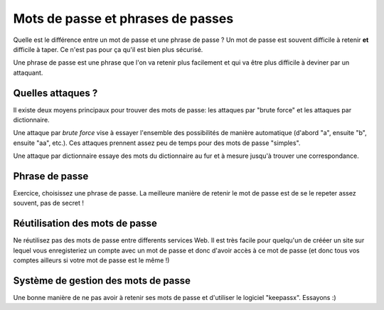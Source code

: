 Mots de passe et phrases de passes
##################################

Quelle est le différence entre un mot de passe et une phrase de passe ?
Un mot de passe est souvent difficile à retenir **et** difficile à taper.
Ce n'est pas pour ça qu'il est bien plus sécurisé.

Une phrase de passe est une phrase que l'on va retenir plus facilement et qui
va être plus difficile à deviner par un attaquant.

Quelles attaques ?
==================

Il existe deux moyens principaux pour trouver des mots de passe: les attaques
par "brute force" et les attaques par dictionnaire.

Une attaque par *brute force* vise à essayer l'ensemble des possibilités de
manière automatique (d'abord "a", ensuite "b", ensuite "aa", etc.). Ces
attaques prennent assez peu de temps pour des mots de passe "simples".

Une attaque par dictionnaire essaye des mots du dictionnaire au fur et à mesure
jusqu'à trouver une correspondance.

Phrase de passe
===============

Exercice, choisissez une phrase de passe.
La meilleure manière de retenir le mot de passe est de se le repeter assez
souvent, pas de secret !

Réutilisation des mots de passe
===============================

Ne réutilisez pas des mots de passe entre differents services Web. Il est très
facile pour quelqu'un de crééer un site sur lequel vous enregisteriez un compte
avec un mot de passe et donc d'avoir accès à ce mot de passe (et donc tous vos
comptes ailleurs si votre mot de passe est le même !)

Système de gestion des mots de passe
====================================

Une bonne manière de ne pas avoir à retenir ses mots de passe et d'utiliser
le logiciel "keepassx". Essayons :)
